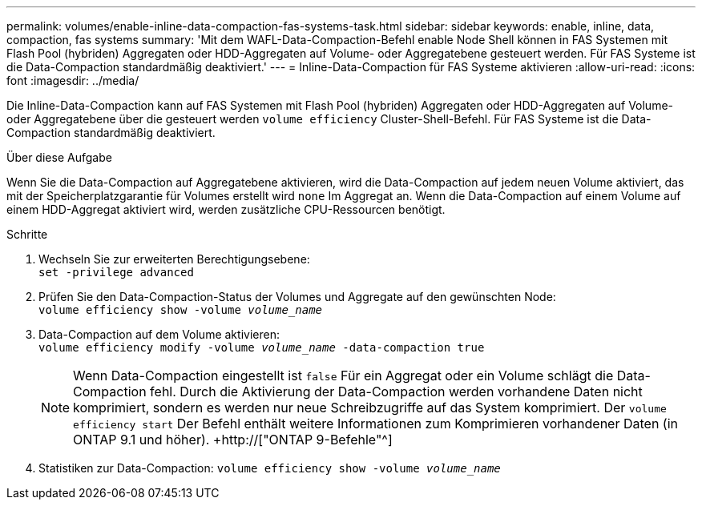 ---
permalink: volumes/enable-inline-data-compaction-fas-systems-task.html 
sidebar: sidebar 
keywords: enable, inline, data, compaction, fas systems 
summary: 'Mit dem WAFL-Data-Compaction-Befehl enable Node Shell können in FAS Systemen mit Flash Pool (hybriden) Aggregaten oder HDD-Aggregaten auf Volume- oder Aggregatebene gesteuert werden. Für FAS Systeme ist die Data-Compaction standardmäßig deaktiviert.' 
---
= Inline-Data-Compaction für FAS Systeme aktivieren
:allow-uri-read: 
:icons: font
:imagesdir: ../media/


[role="lead"]
Die Inline-Data-Compaction kann auf FAS Systemen mit Flash Pool (hybriden) Aggregaten oder HDD-Aggregaten auf Volume- oder Aggregatebene über die gesteuert werden `volume efficiency` Cluster-Shell-Befehl. Für FAS Systeme ist die Data-Compaction standardmäßig deaktiviert.

.Über diese Aufgabe
Wenn Sie die Data-Compaction auf Aggregatebene aktivieren, wird die Data-Compaction auf jedem neuen Volume aktiviert, das mit der Speicherplatzgarantie für Volumes erstellt wird `none` Im Aggregat an. Wenn die Data-Compaction auf einem Volume auf einem HDD-Aggregat aktiviert wird, werden zusätzliche CPU-Ressourcen benötigt.

.Schritte
. Wechseln Sie zur erweiterten Berechtigungsebene: +
`set -privilege advanced`
. Prüfen Sie den Data-Compaction-Status der Volumes und Aggregate auf den gewünschten Node: +
`volume efficiency show -volume _volume_name_` +
. Data-Compaction auf dem Volume aktivieren: +
`volume efficiency modify -volume _volume_name_ -data-compaction true`
+
[NOTE]
====
Wenn Data-Compaction eingestellt ist `false` Für ein Aggregat oder ein Volume schlägt die Data-Compaction fehl. Durch die Aktivierung der Data-Compaction werden vorhandene Daten nicht komprimiert, sondern es werden nur neue Schreibzugriffe auf das System komprimiert. Der `volume efficiency start` Der Befehl enthält weitere Informationen zum Komprimieren vorhandener Daten (in ONTAP 9.1 und höher). +http://["ONTAP 9-Befehle"^]

====
. Statistiken zur Data-Compaction:
`volume efficiency show -volume _volume_name_`

